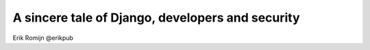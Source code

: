 A sincere tale of Django, developers and security
=================================================

Erik Romijn
@erikpub
